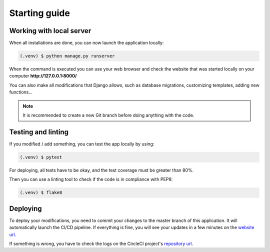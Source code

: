 Starting guide
==============

Working with local server
-------------------------

When all installations are done, you can now launch the application locally:

.. code-block:: console

   (.venv) $ python manage.py runserver

When the command is executed you can use your web browser and check the
website that was started locally on your computer **http://127.0.0.1:8000/**

You can also make all modifications that Django allows, such as database migrations,
customizing templates, adding new functions...

.. note::

   It is recommended to create a new Git branch before doing anything with the code.

Testing and linting
-------------------

If you modified / add something, you can test the app locally by using:

.. code-block:: console

   (.venv) $ pytest

For deploying, all tests have to be okay, and the test coverage must be greater than 80%.

Then you can use a linting tool to check if the code is in compliance with PEP8:

.. code-block:: console

   (.venv) $ flake8

Deploying 
---------

To deploy your modifications, you need to commit your changes to the master branch of this application.
It will automatically launch the CI/CD pipeline.
If everything is fine, you will see your updates in a few minutes on the `website url <https://kolobov-p13-10017e0c2e8f.herokuapp.com/>`_.

If something is wrong, you have to check the logs on the CircleCI project's `repository url <https://app.circleci.com/pipelines/circleci/MB19RQ11fKgKiPrdTpWVhS/EkPbzaTzYVd4QEaKADfGnV>`_.
